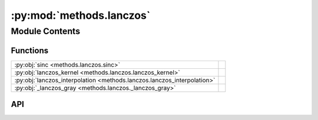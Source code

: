 :py:mod:`methods.lanczos`
=========================

.. py:module:: methods.lanczos

.. autodoc2-docstring:: methods.lanczos
   :allowtitles:

Module Contents
---------------

Functions
~~~~~~~~~

.. list-table::
   :class: autosummary longtable
   :align: left

   * - :py:obj:`sinc <methods.lanczos.sinc>`
     - .. autodoc2-docstring:: methods.lanczos.sinc
          :summary:
   * - :py:obj:`lanczos_kernel <methods.lanczos.lanczos_kernel>`
     - .. autodoc2-docstring:: methods.lanczos.lanczos_kernel
          :summary:
   * - :py:obj:`lanczos_interpolation <methods.lanczos.lanczos_interpolation>`
     - .. autodoc2-docstring:: methods.lanczos.lanczos_interpolation
          :summary:
   * - :py:obj:`_lanczos_gray <methods.lanczos._lanczos_gray>`
     - .. autodoc2-docstring:: methods.lanczos._lanczos_gray
          :summary:

API
~~~

.. py:function:: sinc(x: numpy.ndarray) -> numpy.ndarray
   :canonical: methods.lanczos.sinc

   .. autodoc2-docstring:: methods.lanczos.sinc

.. py:function:: lanczos_kernel(x: numpy.ndarray, a: int) -> numpy.ndarray
   :canonical: methods.lanczos.lanczos_kernel

   .. autodoc2-docstring:: methods.lanczos.lanczos_kernel

.. py:function:: lanczos_interpolation(image: numpy.ndarray, new_height: int, new_width: int, a: int = 3) -> numpy.ndarray
   :canonical: methods.lanczos.lanczos_interpolation

   .. autodoc2-docstring:: methods.lanczos.lanczos_interpolation

.. py:function:: _lanczos_gray(image: numpy.ndarray, new_h: int, new_w: int, a: int, channel: int | None = None) -> numpy.ndarray
   :canonical: methods.lanczos._lanczos_gray

   .. autodoc2-docstring:: methods.lanczos._lanczos_gray
